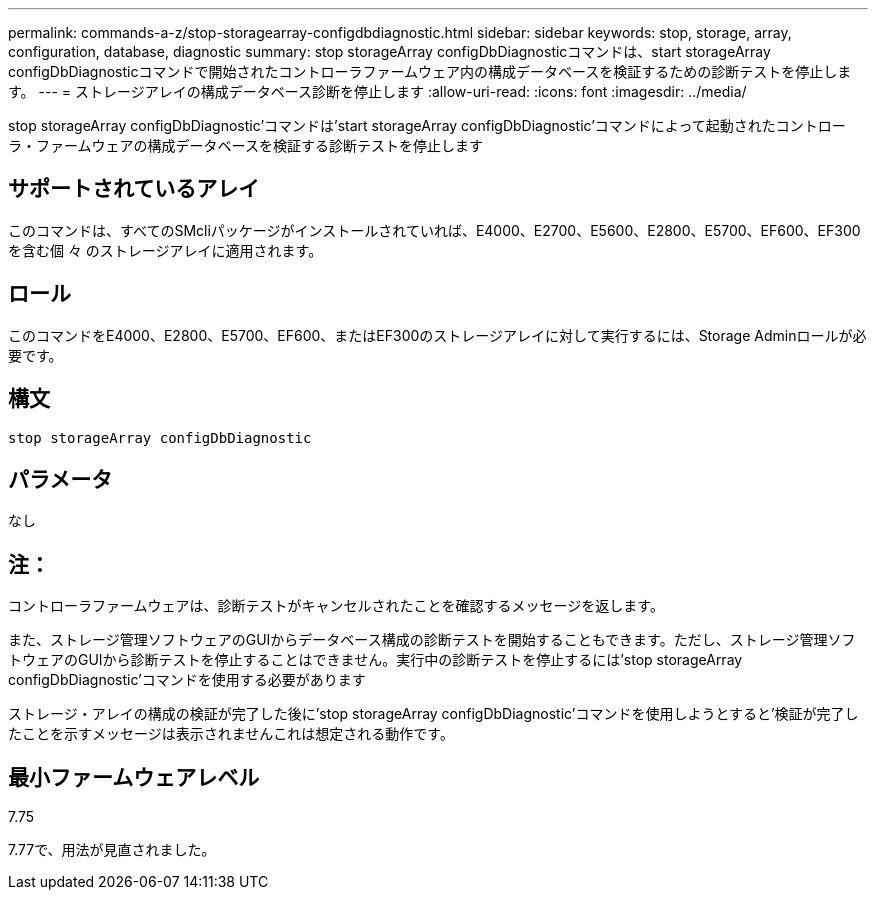 ---
permalink: commands-a-z/stop-storagearray-configdbdiagnostic.html 
sidebar: sidebar 
keywords: stop, storage, array, configuration, database, diagnostic 
summary: stop storageArray configDbDiagnosticコマンドは、start storageArray configDbDiagnosticコマンドで開始されたコントローラファームウェア内の構成データベースを検証するための診断テストを停止します。 
---
= ストレージアレイの構成データベース診断を停止します
:allow-uri-read: 
:icons: font
:imagesdir: ../media/


[role="lead"]
stop storageArray configDbDiagnostic'コマンドは'start storageArray configDbDiagnostic'コマンドによって起動されたコントローラ・ファームウェアの構成データベースを検証する診断テストを停止します



== サポートされているアレイ

このコマンドは、すべてのSMcliパッケージがインストールされていれば、E4000、E2700、E5600、E2800、E5700、EF600、EF300を含む個 々 のストレージアレイに適用されます。



== ロール

このコマンドをE4000、E2800、E5700、EF600、またはEF300のストレージアレイに対して実行するには、Storage Adminロールが必要です。



== 構文

[source, cli]
----
stop storageArray configDbDiagnostic
----


== パラメータ

なし



== 注：

コントローラファームウェアは、診断テストがキャンセルされたことを確認するメッセージを返します。

また、ストレージ管理ソフトウェアのGUIからデータベース構成の診断テストを開始することもできます。ただし、ストレージ管理ソフトウェアのGUIから診断テストを停止することはできません。実行中の診断テストを停止するには'stop storageArray configDbDiagnostic'コマンドを使用する必要があります

ストレージ・アレイの構成の検証が完了した後に'stop storageArray configDbDiagnostic'コマンドを使用しようとすると'検証が完了したことを示すメッセージは表示されませんこれは想定される動作です。



== 最小ファームウェアレベル

7.75

7.77で、用法が見直されました。
